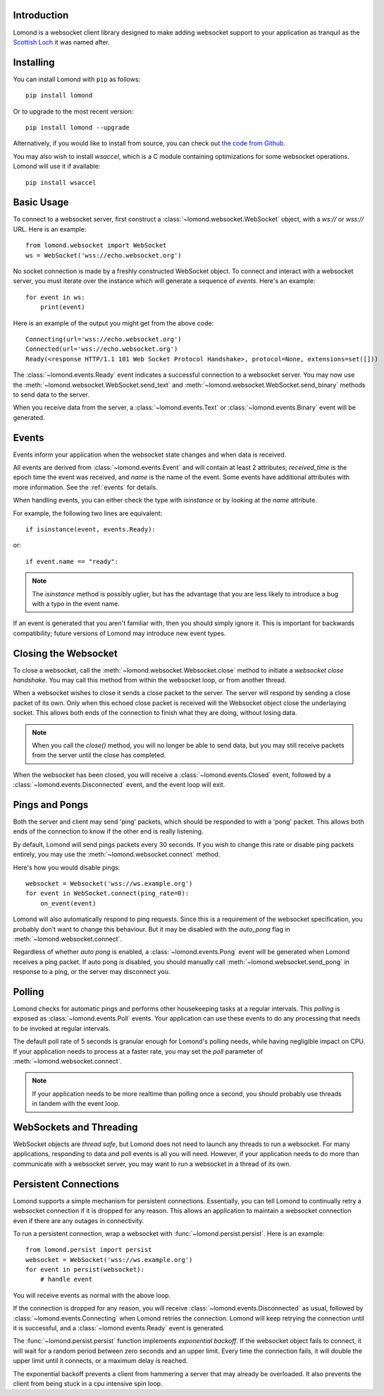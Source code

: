 Introduction
------------

Lomond is a websocket client library designed to make adding websocket
support to your application as tranquil as the `Scottish Loch
<https://en.wikipedia.org/wiki/Loch_Lomond>`_ it was named after.


Installing
----------

You can install Lomond with ``pip`` as follows::

    pip install lomond

Or to upgrade to the most recent version::

    pip install lomond --upgrade

Alternatively, if you would like to install from source, you can check
out `the code from Github <https://github.com/wildfoundry/dataplicity-
lomond>`_.

You may also wish to install `wsaccel`, which is a C module containing
optimizations for some websocket operations. Lomond will use it if
available::

    pip install wsaccel

Basic Usage
-----------

To connect to a websocket server, first construct a
:class:`~lomond.websocket.WebSocket` object, with a `ws://` or `wss://` URL.
Here is an example::

    from lomond.websocket import WebSocket
    ws = WebSocket('wss://echo.websocket.org')

No socket connection is made by a freshly constructed WebSocket object.
To connect and interact with a websocket server, you must iterate over
the instance which will generate a sequence of *events*. Here's an
example::

    for event in ws:
        print(event)

Here is an example of the output you might get from the above
code::

    Connecting(url='wss://echo.websocket.org')
    Connected(url='wss://echo.websocket.org')
    Ready(<response HTTP/1.1 101 Web Socket Protocol Handshake>, protocol=None, extensions=set([]))

The :class:`~lomond.events.Ready` event indicates a successful
connection to a websocket server. You may now use the
:meth:`~lomond.websocket.WebSocket.send_text` and
:meth:`~lomond.websocket.WebSocket.send_binary` methods to send data to
the server.

When you receive data from the server, a :class:`~lomond.events.Text` or
:class:`~lomond.events.Binary` event will be generated.

Events
------

Events inform your application when the websocket state changes and when
data is received.

All events are derived from :class:`~lomond.events.Event` and will
contain at least 2 attributes; `received_time` is the epoch time the
event was received, and `name` is the name of the event. Some events
have additional attributes with more information. See the :ref:`events`
for details.

When handling events, you can either check the type with `isinstance` or
by looking at the `name` attribute.

For example, the following two lines are equivalent::

    if isinstance(event, events.Ready):

or::

    if event.name == "ready":

.. note::
    The `isinstance` method is possibly uglier, but has the advantage
    that you are less likely to introduce a bug with a typo in the event
    name.

If an event is generated that you aren't familiar with, then you should
simply ignore it. This is important for backwards compatibility; future
versions of Lomond may introduce new event types.

Closing the Websocket
---------------------

To close a websocket, call the :meth:`~lomond.websocket.Websocket.close`
method to initiate a *websocket close handshake*. You may call this
method from within the websocket loop, or from another thread.

When a websocket wishes to close it sends a close packet to the server.
The server will respond by sending a close packet of its own. Only when
this echoed close packet is received will the Websocket object close the
underlaying socket. This allows both ends of the connection to finish
what they are doing, without losing data.

.. note::
    When you call the `close()` method, you will no longer be able to
    send data, but you may still receive packets from the server until
    the close has completed.

When the websocket has been closed, you will receive a
:class:`~lomond.events.Closed` event, followed by a
:class:`~lomond.events.Disconnected` event, and the event loop will
exit.

Pings and Pongs
---------------

Both the server and client may send 'ping' packets, which should be
responded to with a 'pong' packet. This allows both ends of the
connection to know if the other end is really listening.

By default, Lomond will send pings packets every 30 seconds. If you wish
to change this rate or disable ping packets entirely, you may use the
:meth:`~lomond.websocket.connect` method.

Here's how you would disable pings::

    websocket = Websocket('wss://ws.example.org')
    for event in WebSocket.connect(ping_rate=0):
        on_event(event)

Lomond will also automatically respond to ping requests. Since this is a
requirement of the websocket specification, you probably don't want to
change this behaviour. But it may be disabled with the `auto_pong` flag
in :meth:`~lomond.websocket.connect`.

Regardless of whether *auto pong* is enabled, a
:class:`~lomond.events.Pong` event will be generated when Lomond
receives a ping packet. If auto pong *is* disabled, you should manually
call :meth:`~lomond.websocket.send_pong` in response to a ping, or the
server may disconnect you.

Polling
-------

Lomond checks for automatic pings and performs other housekeeping tasks
at a regular intervals. This *polling* is exposed as
:class:`~lomond.events.Poll` events. Your application can use these
events to do any processing that needs to be invoked at regular
intervals.

The default poll rate of 5 seconds is granular enough for Lomond's
polling needs, while having negligible impact on CPU. If your
application needs to process at a faster rate, you may set the `poll`
parameter of :meth:`~lomond.websocket.connect`.

.. note::
    If your application needs to be more realtime than polling once a
    second, you should probably use threads in tandem with the event
    loop.

WebSockets and Threading
------------------------

WebSocket objects are *thread safe*, but Lomond does not need to launch
any threads to run a websocket. For many applications, responding to
data and poll events is all you will need. However, if your application
needs to do more than communicate with a websocket server, you may want
to run a websocket in a thread of its own.

Persistent Connections
----------------------

Lomond supports a simple mechanism for persistent connections.
Essentially, you can tell Lomond to continually retry a websocket
connection if it is dropped for any reason. This allows an application
to maintain a websocket connection even if there are any outages in
connectivity.

To run a persistent connection, wrap a websocket with
:func:`~lomond.persist.persist`. Here is an example::

    from lomond.persist import persist
    websocket = WebSocket('wss://ws.example.org')
    for event in persist(websocket):
        # handle event

You will receive events as normal with the above loop.

If the connection is dropped for any reason, you will receive
:class:`~lomond.events.Disconnected` as usual, followed by
:class:`~lomond.events.Connecting` when Lomond retries the connection.
Lomond will keep retrying the connection until it is successful, and
a :class:`~lomond.events.Ready` event is generated.

The :func:`~lomond.persist.persist` function implements *exponential
backoff*. If the websocket object fails to connect, it will wait for a
random period between zero seconds and an upper limit. Every time the
connection fails, it will double the upper limit until it connects, or a
maximum delay is reached.

The exponential backoff prevents a client from hammering a server that
may already be overloaded. It also prevents the client from being stuck
in a cpu intensive spin loop.

